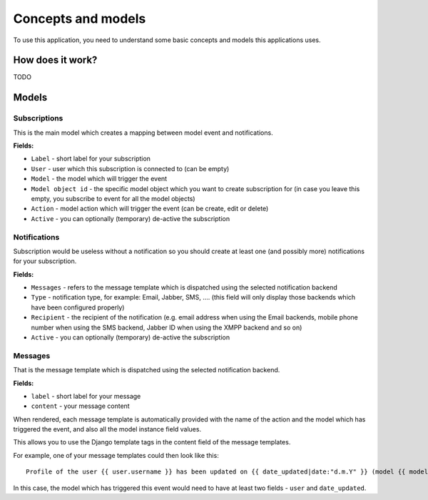 ====================
Concepts and models
====================

To use this application, you need to understand some basic concepts and models this applications uses.

How does it work?
~~~~~~~~~~~~~~~~~

TODO

Models
~~~~~~~

Subscriptions
--------------

This is the main model which creates a mapping between model event and notifications.

**Fields:**

- ``Label`` - short label for your subscription
- ``User`` - user which this subscription is connected to (can be empty)
- ``Model`` - the model which will trigger the event
- ``Model object id`` - the specific model object which you want to create subscription for (in case you leave this empty, you subscribe to event for all the model objects)
- ``Action`` - model action which will trigger the event (can be create, edit or delete)
- ``Active`` - you can optionally (temporary) de-active the subscription

Notifications
--------------

Subscription would be useless without a notification so you should create at least one (and possibly more) notifications for your subscription.

**Fields:**

- ``Messages`` - refers to the message template which is dispatched using the selected notification backend
- ``Type`` - notification type, for example: Email, Jabber, SMS, .... (this field will only display those backends which have been configured properly)
- ``Recipient`` - the recipient of the notification (e.g. email address when using the Email backends, mobile phone number when using the SMS backend, Jabber ID when using the XMPP backend and so on)
- ``Active`` - you can optionally (temporary) de-active the subscription


Messages
---------

That is the message template which is dispatched using the selected notification backend.

**Fields:**

- ``label`` - short label for your message
- ``content`` - your message content

When rendered, each message template is automatically provided with the name of the action and the model which has triggered the event, and also all the model instance field values.

This allows you to use the Django template tags in the content field of the message templates.

For example, one of your message templates could then look like this::

  Profile of the user {{ user.username }} has been updated on {{ date_updated|date:"d.m.Y" }} (model {{ model }}, action {{ action }})

In this case, the model which has triggered this event would need to have at least two fields - ``user`` and ``date_updated``.